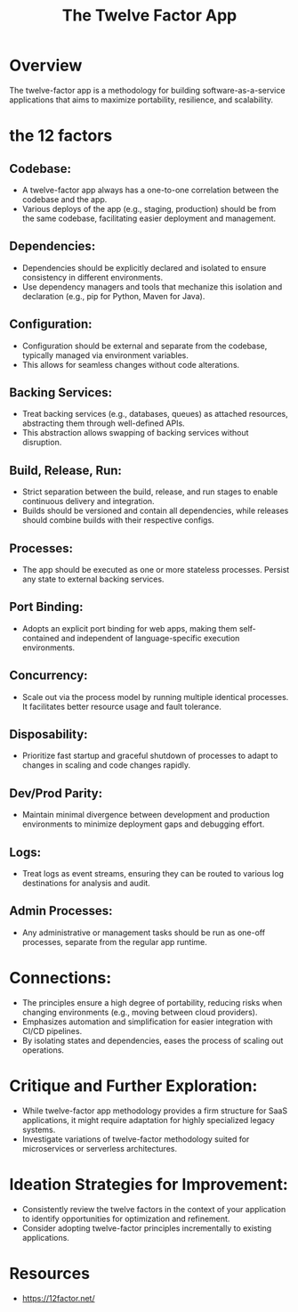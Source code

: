 :PROPERTIES:
:ID:       64ef7555-7eda-49ed-82d4-e393ef1cccd2
:END:
#+title: The Twelve Factor App
#+filetags: :cs:

* Overview
  The twelve-factor app is a methodology for building software-as-a-service applications that aims to maximize portability, resilience, and scalability.
* the 12 factors
** Codebase:
    - A twelve-factor app always has a one-to-one correlation between the codebase and the app.
    - Various deploys of the app (e.g., staging, production) should be from the same codebase, facilitating easier deployment and management.
** Dependencies:
    - Dependencies should be explicitly declared and isolated to ensure consistency in different environments.
    - Use dependency managers and tools that mechanize this isolation and declaration (e.g., pip for Python, Maven for Java).
** Configuration:
    - Configuration should be external and separate from the codebase, typically managed via environment variables.
    - This allows for seamless changes without code alterations.
** Backing Services:
    - Treat backing services (e.g., databases, queues) as attached resources, abstracting them through well-defined APIs.
    - This abstraction allows swapping of backing services without disruption.
** Build, Release, Run:
    - Strict separation between the build, release, and run stages to enable continuous delivery and integration.
    - Builds should be versioned and contain all dependencies, while releases should combine builds with their respective configs.
** Processes:
    - The app should be executed as one or more stateless processes. Persist any state to external backing services.
** Port Binding:
    - Adopts an explicit port binding for web apps, making them self-contained and independent of language-specific execution environments.
** Concurrency:
    - Scale out via the process model by running multiple identical processes. It facilitates better resource usage and fault tolerance.
** Disposability:
    - Prioritize fast startup and graceful shutdown of processes to adapt to changes in scaling and code changes rapidly.
** Dev/Prod Parity:
    - Maintain minimal divergence between development and production environments to minimize deployment gaps and debugging effort.
** Logs:
    - Treat logs as event streams, ensuring they can be routed to various log destinations for analysis and audit.
** Admin Processes:
    - Any administrative or management tasks should be run as one-off processes, separate from the regular app runtime.
* Connections:
    - The principles ensure a high degree of portability, reducing risks when changing environments (e.g., moving between cloud providers).
    - Emphasizes automation and simplification for easier integration with CI/CD pipelines.
    - By isolating states and dependencies, eases the process of scaling out operations.

* Critique and Further Exploration:
    - While twelve-factor app methodology provides a firm structure for SaaS applications, it might require adaptation for highly specialized legacy systems.
    - Investigate variations of twelve-factor methodology suited for microservices or serverless architectures.

* Ideation Strategies for Improvement:
    - Consistently review the twelve factors in the context of your application to identify opportunities for optimization and refinement.
    - Consider adopting twelve-factor principles incrementally to existing applications.

* Resources
 - https://12factor.net/
